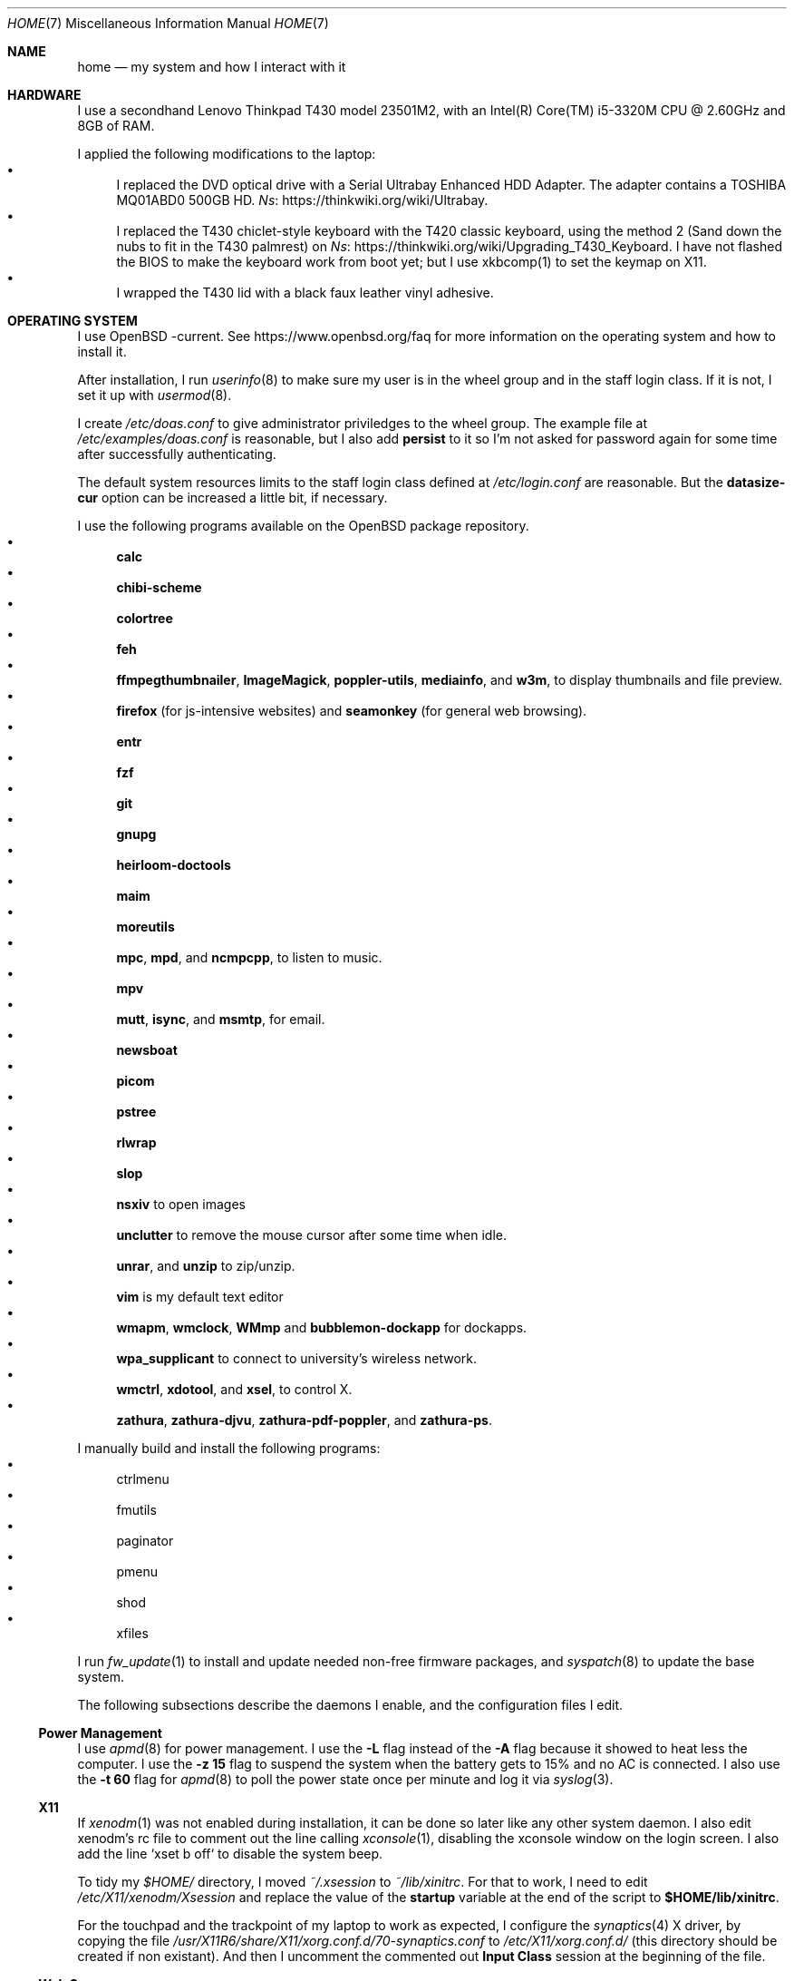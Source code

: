 .Dd June 6, 2022
.Dt HOME 7
.Os
.Sh NAME
.Nm home
.Nd my system and how I interact with it
.Sh HARDWARE
I use a secondhand Lenovo Thinkpad T430 model 23501M2,
with an Intel(R) Core(TM) i5-3320M CPU @ 2.60GHz and 8GB of RAM.
.Pp
I applied the following modifications to the laptop:
.Bl -bullet -compact
.It
I replaced the DVD optical drive with a Serial Ultrabay Enhanced HDD Adapter.
The adapter contains a TOSHIBA MQ01ABD0 500GB HD.
.Lk https://thinkwiki.org/wiki/Ultrabay Ns .
.It
I replaced the T430 chiclet-style keyboard with the T420 classic keyboard,
using the method 2 (Sand down the nubs to fit in the T430 palmrest) on
.Lk https://thinkwiki.org/wiki/Upgrading_T430_Keyboard Ns .
I have not flashed the BIOS to make the keyboard work from boot yet;
but I use xkbcomp(1) to set the keymap on X11.
.It
I wrapped the T430 lid with a black faux leather vinyl adhesive.
.El
.Sh OPERATING SYSTEM
I use OpenBSD -current.
See
.Lk https://www.openbsd.org/faq
for more information on the operating system and how to install it.
.Pp
After installation, I run
.Xr userinfo 8
to make sure my user is in the wheel group and in the staff login class.
If it is not, I set it up with
.Xr usermod 8 .
.Pp
I create
.Pa /etc/doas.conf
to give administrator priviledges to the wheel group.
The example file at
.Pa /etc/examples/doas.conf
is reasonable,
but I also add
.Ic persist
to it so I'm not asked for password again for some time after successfully authenticating.
.Pp
The default system resources limits to the staff login class defined at
.Pa /etc/login.conf
are reasonable.
But the
.Ic datasize-cur
option can be increased a little bit, if necessary.
.Pp
I use the following programs available on the OpenBSD package repository.
.Bl -bullet -compact
.It
.Sy calc
.It
.Sy chibi-scheme
.It
.Sy colortree
.It
.Sy feh
.It
.Sy ffmpegthumbnailer Ns ,
.Sy ImageMagick Ns ,
.Sy poppler-utils Ns ,
.Sy mediainfo Ns ,
and
.Sy w3m Ns ,
to display thumbnails and file preview.
.It
.Sy firefox
(for js-intensive websites)
and
.Sy seamonkey
(for general web browsing).
.It
.Sy entr
.It
.Sy fzf
.It
.Sy git
.It
.Sy gnupg
.It
.Sy heirloom-doctools
.It
.Sy maim
.It
.Sy moreutils
.It
.Sy mpc Ns ,
.Sy mpd Ns ,
and
.Sy ncmpcpp Ns ,
to listen to music.
.It
.Sy mpv
.It
.Sy mutt Ns ,
.Sy isync Ns ,
and
.Sy msmtp Ns ,
for email.
.It
.Sy newsboat
.It
.Sy picom
.It
.Sy pstree
.It
.Sy rlwrap
.It
.Sy slop
.It
.Sy nsxiv
to open images
.It
.Sy unclutter
to remove the mouse cursor after some time when idle.
.It
.Sy unrar Ns ,
and
.Sy unzip
to zip/unzip.
.It
.Sy vim
is my default text editor
.It
.Sy wmapm Ns ,
.Sy wmclock Ns ,
.Sy WMmp
and
.Sy bubblemon-dockapp
for dockapps.
.It
.Sy wpa_supplicant
to connect to university's wireless network.
.It
.Sy wmctrl Ns ,
.Sy xdotool Ns ,
and
.Sy xsel Ns ,
to control X.
.It
.Sy zathura Ns ,
.Sy zathura-djvu Ns ,
.Sy zathura-pdf-poppler Ns ,
and
.Sy zathura-ps Ns .
.El
.Pp
I manually build and install the following programs:
.Bl -bullet -compact
.It
ctrlmenu
.It
fmutils
.It
paginator
.It
pmenu
.It
shod
.It
xfiles
.El
.Pp
I run
.Xr fw_update 1
to install and update needed non-free firmware packages, and
.Xr syspatch 8
to update the base system.
.Pp
The following subsections describe the daemons I enable, and the configuration files I edit.
.Ss Power Management
I use
.Xr apmd 8
for power management.
I use the
.Fl L
flag instead of the
.Fl A
flag because it showed to heat less the computer.
I use the
.Fl z Cm 15
flag to suspend the system when the battery gets to 15% and no AC is connected.
I also use the
.Fl t Cm 60
flag for
.Xr apmd 8
to poll the power state once per minute and log it via
.Xr syslog 3 .
.Ss X11
If
.Xr xenodm 1
was not enabled during installation,
it can be done so later like any other system daemon.
I also edit xenodm's rc file to comment out the line calling
.Xr xconsole 1 ,
disabling the xconsole window on the login screen.
I also add the line `xset b off` to disable the system beep.
.Pp
To tidy my
.Pa $HOME/
directory,
I moved
.Pa ~/.xsession
to
.Pa ~/lib/xinitrc Ns .
For that to work, I need to edit
.Pa /etc/X11/xenodm/Xsession
and replace the value of the
.Sy startup
variable at the end of the script to 
.Sy $HOME/lib/xinitrc Ns .
.Pp
For the touchpad and the trackpoint of my laptop to work as expected,
I configure the
.Xr synaptics 4
X driver, by copying the file
.Pa /usr/X11R6/share/X11/xorg.conf.d/70-synaptics.conf
to
.Pa /etc/X11/xorg.conf.d/
(this directory should be created if non existant).
And then I uncomment the commented out
.Sy "Input Class"
session at the beginning of the file.
.Ss Web Server
I enable
.Xr httpd 8
on my laptop.
My laptop serves my webpage to the local network,
so I can test my webpage before deploying it to the remote server.
To do that, I first create the directory
.Pa /var/www/seninha.org/
and set my user ID and my group ID as its owner user and group.
Thus, when I run
.Ic make test
my webpage content is copied to that directory.
I configure
.Pa /etc/httpd.conf
as follows:
.Bd -literal -offset indent
# cat /etc/httpd.conf
server "seninha.org" {
	listen on * port 80
	root "/seninha.org"
}
.Ed
.Pp
Then, I just need to open the browser at
.Lk http://localhost
and check the changes to my webpage.
.Ss Network
I need
.Xr wpa_supplicant 8
to connect to university's wireless network.
After installing it with
.Xr pkg_add 1 ,
I enable it and edit its configuration file.
.Bd -literal -offset indent
# cat /etc/wpa_supplicant.conf
[...]
network={
        ssid="UNB Wireless"
        key_mgmt=WPA-EAP
        eap=TTLS PEAP
        identity="<MY_USER_ID>"
        password="<MY_PASSWORD>"
}
[...]
.Ed
.Pp
The file
.Pa /etc/hostname.iwn0
contains the wireless networks I use at home and at uni:
.Bd -literal -offset indent
# cat /etc/hostname.iwn0
join "<HOME_NETWORK>" wpakey "<NETWORK_PASSWORD>"
join "UNB Wireless" wpa wpaakms 802.1x
inet6 autoconf
dhcp
.Ed
.Ss Recording
.Pp
I did not use mic until covid happen.  Then I had to do audio calls
every week.  I rarelly use camera, however.  Mic and camera recording
can be enabled by writing to /etc/sysctl.conf.
.Bd -literal -offset indent
# cat /etc/sysctl.conf
kern.audio.record=1
kern.video.record=1
.Ed
.Sh SHELL SESSION
I use
.Xr ksh 1
with emacs-like keybindings, and brace expansion.
The interactive shell is initialized by the
.Pa ~/lib/kshrc
script.
At the beginning of this script, it sources the system-wide
.Pa /etc/ksh.kshrc
if this file exists.
History is saved on
.Pa ~/var/history/ksh_history .
.Pp
The function
.Ic cd
extends the homonym builtin command with a more powerful syntax.
For example,
.Ic cd ...
to go two directories up,
and
.Ic cd .../foo
to go to
.Pa ../../foo .
This function also implements features from
.Ic pushd
and
.Ic popd Ns .
.Pp
The function
.Ic dir
is a wrapper around
.Xr colortree 1 .
It can recursively list the entries of the current working directory,
or recursively search for a file given as argument.
It replaces
.Xr ls 1
and
.Xr find 1
for me.
.Pp
The function
.Ic fuck
runs previous non-doas command with
.Xr doas 1
or retry previos doas command.
.Pp
The function
.Ic hist
searches command history and rerun or edit a past command.
It replaces
.Sy Ctrl-R
and
.Ic fc
for me.
.Pp
I set some aliases:
.Bl -bullet -compact
.It
Muscle memory aliases, like
.Ic :q
and
.Ic :Q
to exit the shell.
.It
Interactive, recursive and verbose aliases for directory manipulation commands
(like
.Xr rm 1 ,
.Xr mv 1
etc)
.It
.Xr ls 1
alias for different options,
such as
.Ic ll
for
.Ic ls -l
and others.
.It
Human readable output for
.Xr df 1
and
.Xr du 1 .
.It
Lazy one-letter aliases for
.Xr less 1
(l),
.Xr vim 1
(v),
.Xr cd 1
(c),
.Xr readme 1
(r),
etc.
.It
Typos, like
.Ic makemake
and
.Ic mkae
for
.Xr make 1 .
.It
Aliases for
.Xr rlwrap
wrapped around interpreters and REPL.
.El
.Pp
I set completions for arguments of the following commands.
All completions are set once at the beginning of the shell session,
except for
.Xr make 1 ,
which is set whenever I run
.Ic cd
to the current change directory.
.Bl -bullet -compact
.It
.Xr skel 1 ,
completed with files from
.Pa ~/lib/skel/ .
.It
.Xr make 1 ,
completed with targets from the current Makefile.
.It
.Xr sysctl 1 ,
completed with kernel state variables.
.It
.Xr rcctl 1 ,
completed with sub-commands as first argument,
and with the names of servers and daemons as second argument.
.It
.Xr git 1 ,
completed with git sub-commands.
.It
.Xr mpc 1 ,
completed with mpc sub-commands as first argument
and with playlists as second argument.
.It
.Xr kill 1
and
.Xr pkill 1 ,
completed with commonly used signals.
.It
.Xr ssh 1 ,
completed with host aliases from my
.Pa ~/.ssh/config .
.It
.Xr ifconfig 1 ,
completed with the names of known interfaces.
.It
.Xr vmctl 1 ,
completed with vmctl sub-commands.
.El
.Pp
My
.Ev PS1
sets the window title and an upper prompt, a left prompt and a right prompt.
The window title is set to the name of the tty and the cwd
(for example,
.Em ttyp2: ~/tmp Ns ).
The upper prompt is a newline (for vertical spacement).
The left prompt is the hostname (if running on ssh) and a left arrow
(which gets red when logged as super user).
The right prompt is the cwd.
.Pp
I trap the ERR special signal to notify the exit status of the last command,
when it is nonzero.
.Sh X11 SESSION
I use
.Xr shod 1
as window manager.
Its main feature is the possibility to tile, and even tab, windows inside floating containers.
Shod also displays a dock where there are the following dockapps.
.Bl -tag -width Ds
.It Xr ctrlmenu 1
A menu system.
It lists menu entries.
I can navigate through the menus and select an entry to be executed by the shell.
Each entry in the menu can be bound to a key press.
For example, I bind
.Sy Alt+T
to open a terminal.
.Xr ctrlmenu 1
can also spawn a prompt window where I can search for entries and select an entry by typing its name.
.It Xr paginator 1
A desktop pager.
It display miniatures for the virtual desktops and for the windows on them.
It also display the icon for minimized windows.
.It Xr wmapm 1
An
.Xr apm 8
monitor for batery.
.It Xr wmpdart 1
A mpd controller that shows the album art and title of the playing song.
.It Xr bubblemon 1
A system load monitor in the form of a rubber duck.
.It Xr wmclock 1
A NeXTSTEP-like clock and calendar.
.El
.Pp
I use
.Xr picom 1
as my X11 compositor.
I invoke it with a set of command-line arguments that creates a "blue aura" around the active window.
.Pp
I use
.Xr feh
to set the desktop wallpaper.
Currently, I use a dark tiled wallpaper.
.Sh ENVIRONMENT
The following environment variables are set by the
.It Pa ~/.profile
script.
.Bl -tag -width Ds
.It Ev CACHEDIR
Cache directory.
.It Ev DEBUG
Debug flags used by
.Xr make 1
to pass to
.Xr cc 1 .
.It Ev EDITOR
Default editor program.
.It Ev GOPATH
Directory where software managed by
.Xr go 1
should be installed.
.It Ev GNUPGHOME
Configuration directory for
.Xr gpg 1 .
.It Ev LANG
Fallback locale.
.It Ev MANPREFIX
Directory where manuals should be installed.
.It Ev MIMEFILE
File containing mimetype-application relationships.
.It Ev MUSICDIR
Music directory.
.It Ev OPENER
Default file opener program.
.It Ev PAGER
Default pager program.
.It Ev PREFIX
Directory where manually compiled software should be installed.
.It Ev PROJDIR
Directory where projects are maintained.
.It Ev RLWRAP_HOME
Shell history directory used by
.Xr rlwrap 1 .
.It Ev RULESDIR
Directory where configuration files are installed.
.It Ev SKEL
Directory containing template (skeleton) files.
.It Ev TERMCMD
Default terminal emulator program.
.It Ev THUMBNAILER
Default thumbnail generator program.
.It Ev TMACPREFIX
Directory where troff macros are installed.
.It Ev TRASH
Trash directory maintained by
.Xr trash 1 .
.It Ev TROFFMACS
Path to troff macros prefix.
.It Ev TZ
Timezone.
.It Ev VISUAL
Default editor program.
.It Ev XCOMPOSEFILE
File containing key symbol compositions.
.It Ev XDG_CACHE_HOME
xdg shit
.It Ev XDG_CONFIG_HOME
xdg shit
.It Ev XDG_DATA_HOME
xdg shit
.El
.Sh FILES
The contents of my
.Ev HOME
are listed below.
.Bl -tag -width Ds
.It Pa ~/doc/
Directory where I archive documents.
It contains mostly non-fiction books and videos of lectures.
But I also archive there RPG books and fiction (both in book and movie formats).
.It Pa ~/mem/
Meme directory.
.It Pa ~/mus/
Music directory.
Organized as
.Pa "ARTIST/YEAR - ALBUM/TRACK - TITLE.flac" .
.It Pa ~/prj/
Directory where I store whatever I am working on
(mostly college stuff, things I am learning and programs I maintain).
Each project has a subdirectory in it.
For example,
.Pa ~/prj/shod/
is for
.Xr shod 1 ;
.Pa ~/prj/c/
is for notes on the C Programming Language; etc.
.It Pa ~/lib/
Directory where I store configuration files (aka dotfiles).
For example,
.Pa ~/lib/vimrc
is the configuration file for
.Xr vim 1 .
.Pa ~/lib/
also contain some directories.
The directory
.Pa ~/lib/skel/
is where I store skeleton files
(that is, templates for different file formats).
For example,
.Pa ~/lib/skel/Makefile
is a template for a Makefile;
.Pa ~/lib/skel/man.1
is a template for a section 1 man page; etc.
.It Pa ~/tmp/
Directory where I dump stuff.
It contains mostly downloaded files.
I try to keep it clean, but most of the time it is a mess.
.It Pa ~/usr/
Directory for program files (binaries, sources, manuals, etc).
Each subdirectory contain files installed from a given source or using a
given method.
For example,
.Pa ~/usr/local/
contains data of programs I install manually;
.Pa ~/usr/python/
is for programs installed with
.Xr pip 1 ;
.Pa ~/usr/go/
is for programs installed with
.Xr go 1 ;
etc.
Each subdirectory contains the directories
.Pa bin/ ,
.Pa src/ ,
.Pa man/ ,
and
.Pa etc/
(for binaries, source, manual, and other files).
For example,
.Pa ~/usr/go/bin/lf
is the binary for lf installed by
.Xr go 1 ;
.Pa ~/usr/local/man/man1/shod.1
is the manual for
.Xr shod 1 installed manually; etc.
.It Pa ~/var/
Directory for files managed automatically by applications.
For example,
.Pa ~/var/trash/
contains trashed files managed by
.Xr trash 1 ;
.Pa ~/var/mail/
contains mail managed by
.Xr mutt 1
and
.Xr mbsync 1 ;
.Pa ~/var/history/
contains command history from interpreters like
.Xr ksh 1
and others;
.Pa ~/var/cache
contains cached files generated by several programs.
.El
.Sh SEE ALSO
.Xr hier 7
.Sh TODO
TODO
